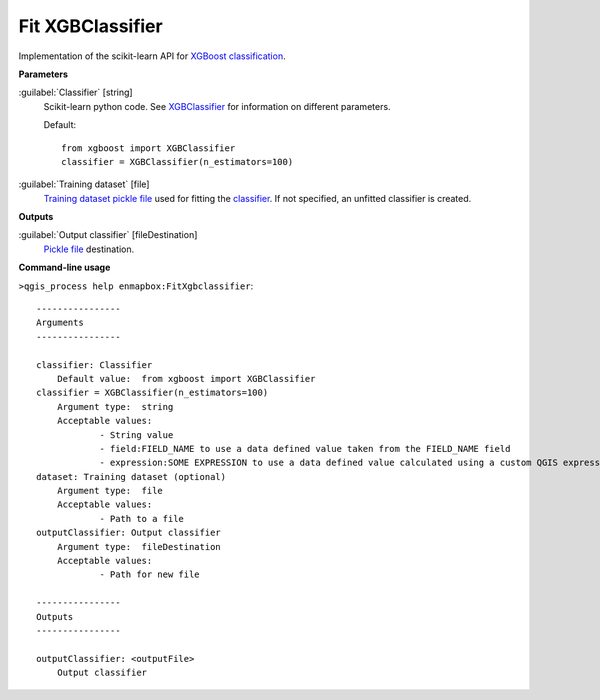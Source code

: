 .. _Fit XGBClassifier:

*****************
Fit XGBClassifier
*****************

Implementation of the scikit-learn API for `XGBoost <https://xgboost.readthedocs.io/en/stable/>`_ `classification <https://enmap-box.readthedocs.io/en/latest/general/glossary.html#term-classification>`_.

**Parameters**


:guilabel:`Classifier` [string]
    Scikit-learn python code. See `XGBClassifier <https://xgboost.readthedocs.io/en/latest/python/python_api.html?highlight=XGBClassifier#xgboost.XGBClassifier>`_ for information on different parameters.

    Default::

        from xgboost import XGBClassifier
        classifier = XGBClassifier(n_estimators=100)

:guilabel:`Training dataset` [file]
    `Training dataset <https://enmap-box.readthedocs.io/en/latest/general/glossary.html#term-training-dataset>`_ `pickle file <https://enmap-box.readthedocs.io/en/latest/general/glossary.html#term-pickle-file>`_ used for fitting the `classifier <https://enmap-box.readthedocs.io/en/latest/general/glossary.html#term-classifier>`_. If not specified, an unfitted classifier is created.

**Outputs**


:guilabel:`Output classifier` [fileDestination]
    `Pickle file <https://enmap-box.readthedocs.io/en/latest/general/glossary.html#term-pickle-file>`_ destination.

**Command-line usage**

``>qgis_process help enmapbox:FitXgbclassifier``::

    ----------------
    Arguments
    ----------------
    
    classifier: Classifier
    	Default value:	from xgboost import XGBClassifier
    classifier = XGBClassifier(n_estimators=100)
    	Argument type:	string
    	Acceptable values:
    		- String value
    		- field:FIELD_NAME to use a data defined value taken from the FIELD_NAME field
    		- expression:SOME EXPRESSION to use a data defined value calculated using a custom QGIS expression
    dataset: Training dataset (optional)
    	Argument type:	file
    	Acceptable values:
    		- Path to a file
    outputClassifier: Output classifier
    	Argument type:	fileDestination
    	Acceptable values:
    		- Path for new file
    
    ----------------
    Outputs
    ----------------
    
    outputClassifier: <outputFile>
    	Output classifier
    
    